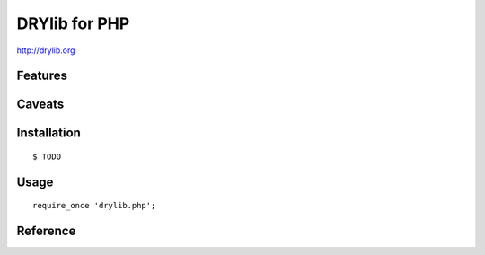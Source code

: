 **************
DRYlib for PHP
**************

http://drylib.org

Features
========

Caveats
=======

Installation
============

::

   $ TODO

Usage
=====

::

   require_once 'drylib.php';

Reference
=========
